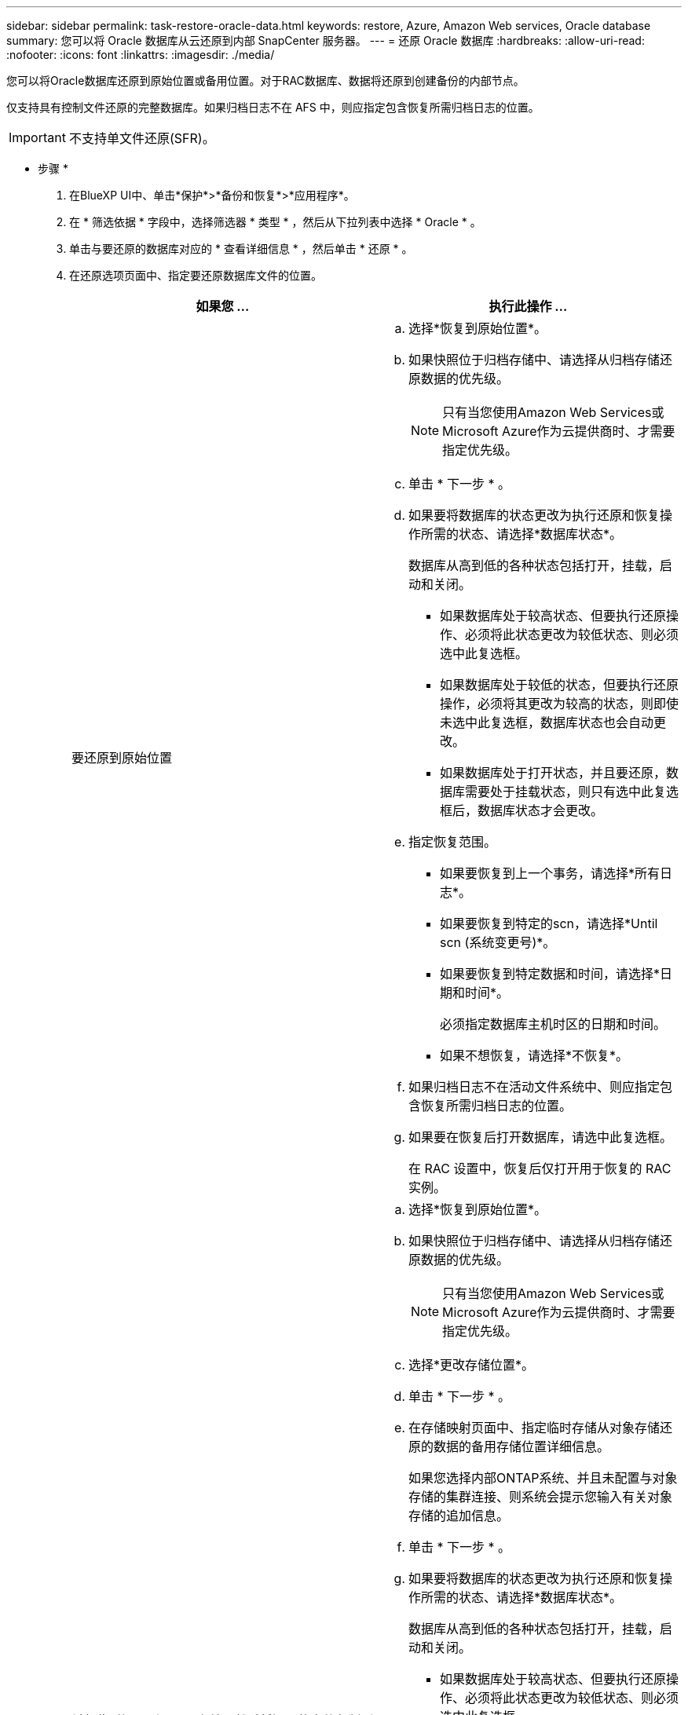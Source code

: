---
sidebar: sidebar 
permalink: task-restore-oracle-data.html 
keywords: restore, Azure, Amazon Web services, Oracle database 
summary: 您可以将 Oracle 数据库从云还原到内部 SnapCenter 服务器。 
---
= 还原 Oracle 数据库
:hardbreaks:
:allow-uri-read: 
:nofooter: 
:icons: font
:linkattrs: 
:imagesdir: ./media/


[role="lead"]
您可以将Oracle数据库还原到原始位置或备用位置。对于RAC数据库、数据将还原到创建备份的内部节点。

仅支持具有控制文件还原的完整数据库。如果归档日志不在 AFS 中，则应指定包含恢复所需归档日志的位置。


IMPORTANT: 不支持单文件还原(SFR)。

* 步骤 *

. 在BlueXP UI中、单击*保护*>*备份和恢复*>*应用程序*。
. 在 * 筛选依据 * 字段中，选择筛选器 * 类型 * ，然后从下拉列表中选择 * Oracle * 。
. 单击与要还原的数据库对应的 * 查看详细信息 * ，然后单击 * 还原 * 。
. 在还原选项页面中、指定要还原数据库文件的位置。
+
|===
| 如果您 ... | 执行此操作 ... 


 a| 
要还原到原始位置
 a| 
.. 选择*恢复到原始位置*。
.. 如果快照位于归档存储中、请选择从归档存储还原数据的优先级。
+

NOTE: 只有当您使用Amazon Web Services或Microsoft Azure作为云提供商时、才需要指定优先级。

.. 单击 * 下一步 * 。
.. 如果要将数据库的状态更改为执行还原和恢复操作所需的状态、请选择*数据库状态*。
+
数据库从高到低的各种状态包括打开，挂载，启动和关闭。

+
*** 如果数据库处于较高状态、但要执行还原操作、必须将此状态更改为较低状态、则必须选中此复选框。
*** 如果数据库处于较低的状态，但要执行还原操作，必须将其更改为较高的状态，则即使未选中此复选框，数据库状态也会自动更改。
*** 如果数据库处于打开状态，并且要还原，数据库需要处于挂载状态，则只有选中此复选框后，数据库状态才会更改。


.. 指定恢复范围。
+
*** 如果要恢复到上一个事务，请选择*所有日志*。
*** 如果要恢复到特定的scn，请选择*Until scn (系统变更号)*。
*** 如果要恢复到特定数据和时间，请选择*日期和时间*。
+
必须指定数据库主机时区的日期和时间。

*** 如果不想恢复，请选择*不恢复*。


.. 如果归档日志不在活动文件系统中、则应指定包含恢复所需归档日志的位置。
.. 如果要在恢复后打开数据库，请选中此复选框。
+
在 RAC 设置中，恢复后仅打开用于恢复的 RAC 实例。





 a| 
希望临时还原到另一个存储、然后将还原的文件复制到原始位置
 a| 
.. 选择*恢复到原始位置*。
.. 如果快照位于归档存储中、请选择从归档存储还原数据的优先级。
+

NOTE: 只有当您使用Amazon Web Services或Microsoft Azure作为云提供商时、才需要指定优先级。

.. 选择*更改存储位置*。
.. 单击 * 下一步 * 。
.. 在存储映射页面中、指定临时存储从对象存储还原的数据的备用存储位置详细信息。
+
如果您选择内部ONTAP系统、并且未配置与对象存储的集群连接、则系统会提示您输入有关对象存储的追加信息。

.. 单击 * 下一步 * 。
.. 如果要将数据库的状态更改为执行还原和恢复操作所需的状态、请选择*数据库状态*。
+
数据库从高到低的各种状态包括打开，挂载，启动和关闭。

+
*** 如果数据库处于较高状态、但要执行还原操作、必须将此状态更改为较低状态、则必须选中此复选框。
*** 如果数据库处于较低的状态，但要执行还原操作，必须将其更改为较高的状态，则即使未选中此复选框，数据库状态也会自动更改。
*** 如果数据库处于打开状态，并且要还原，数据库需要处于挂载状态，则只有选中此复选框后，数据库状态才会更改。


.. 指定恢复范围。
+
*** 如果要恢复到上一个事务，请选择*所有日志*。
*** 如果要恢复到特定的scn，请选择*Until scn (系统变更号)*。
*** 如果要恢复到特定数据和时间，请选择*日期和时间*。
+
必须指定数据库主机时区的日期和时间。

*** 如果不想恢复，请选择*不恢复*。


.. 如果归档日志不在活动文件系统中、则应指定包含恢复所需归档日志的位置。
.. 如果要在恢复后打开数据库，请选中此复选框。
+
在 RAC 设置中，恢复后仅打开用于恢复的 RAC 实例。





 a| 
要还原到备用位置
 a| 
.. 选择*恢复到备用位置*。
.. 如果快照位于归档存储中、请选择从归档存储还原数据的优先级。
+

NOTE: 只有当您使用Amazon Web Services或Microsoft Azure作为云提供商时、才需要指定优先级。

.. 如果要还原到备用存储、请执行以下操作：
+
... 选择*更改存储位置*。
... 单击 * 下一步 * 。
... 在存储映射页面中、指定需要还原对象存储中的数据的备用存储位置详细信息。


.. 单击 * 下一步 * 。
.. 在目标主机页面中、选择要挂载数据库的主机。
+
... (可选)对于NAS环境、指定要将从对象存储还原的卷导出到的主机的FQDN或IP地址。
... (可选)对于SAN环境、指定要将从对象存储还原的卷的LUN映射到的主机启动程序。


.. 单击 * 下一步 * 。


|===
. 查看详细信息并单击 * 还原 * 。


"*还原到备用位置"选项可在给定主机上挂载选定备份。您应手动启动数据库。

挂载备份后、您将无法再次挂载它、直到卸载为止。您可以在用户界面中使用*Unmount*选项卸载备份。

有关如何启动Oracle数据库的信息、请参见、 https://kb.netapp.com/Advice_and_Troubleshooting/Cloud_Services/Cloud_Manager/How_to_bring_up_Oracle_Database_in_another_NFS_host_after_mounting_storage_from_backup_in_Cloud_Backup_for_Applications["知识库文章"]。
